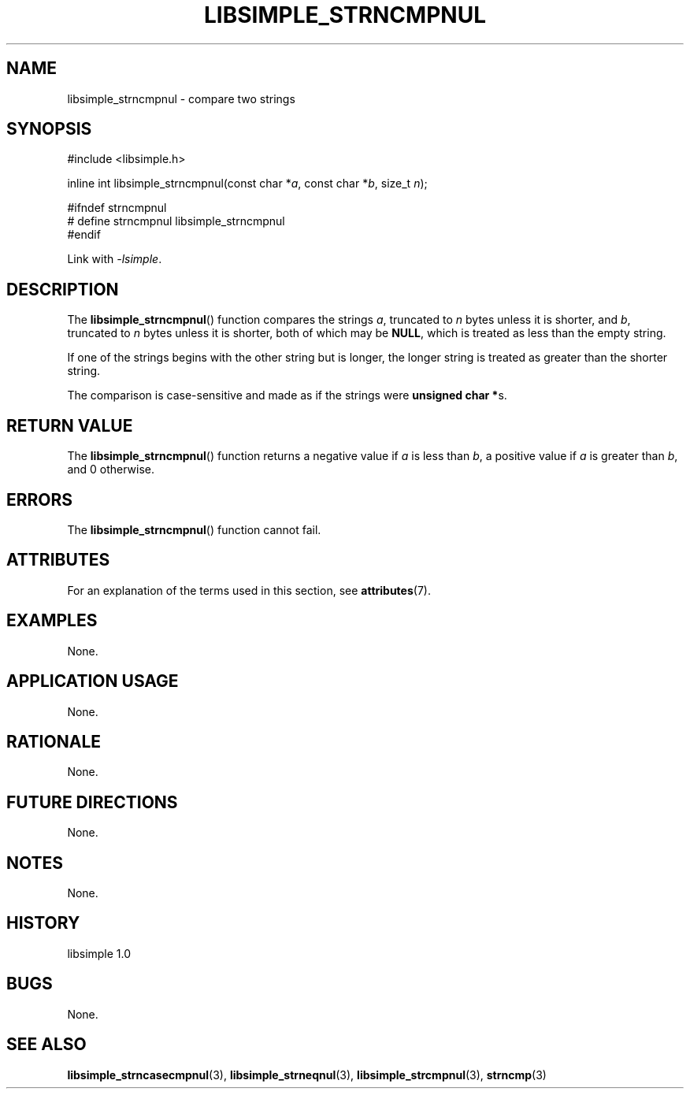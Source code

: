 .TH LIBSIMPLE_STRNCMPNUL 3 libsimple
.SH NAME
libsimple_strncmpnul \- compare two strings

.SH SYNOPSIS
.nf
#include <libsimple.h>

inline int libsimple_strncmpnul(const char *\fIa\fP, const char *\fIb\fP, size_t \fIn\fP);

#ifndef strncmpnul
# define strncmpnul libsimple_strncmpnul
#endif
.fi
.PP
Link with
.IR \-lsimple .

.SH DESCRIPTION
The
.BR libsimple_strncmpnul ()
function compares the strings
.IR a ,
truncated to
.I n
bytes unless it is shorter,
and
.IR b ,
truncated to
.I n
bytes unless it is shorter,
both of which may be
.BR NULL ,
which is treated as less than the empty string.
.PP
If one of the strings begins with the other string
but is longer, the longer string is treated as
greater than the shorter string.
.PP
The comparison is case-sensitive and made as if
the strings were
.BR "unsigned char *" s.

.SH RETURN VALUE
The
.BR libsimple_strncmpnul ()
function returns a negative value if
.I a
is less than
.IR b ,
a positive value if
.I a
is greater than
.IR b ,
and 0 otherwise.

.SH ERRORS
The
.BR libsimple_strncmpnul ()
function cannot fail.

.SH ATTRIBUTES
For an explanation of the terms used in this section, see
.BR attributes (7).
.TS
allbox;
lb lb lb
l l l.
Interface	Attribute	Value
T{
.BR libsimple_strncmpnul ()
T}	Thread safety	MT-Safe
T{
.BR libsimple_strncmpnul ()
T}	Async-signal safety	AS-Safe
T{
.BR libsimple_strncmpnul ()
T}	Async-cancel safety	AC-Safe
.TE

.SH EXAMPLES
None.

.SH APPLICATION USAGE
None.

.SH RATIONALE
None.

.SH FUTURE DIRECTIONS
None.

.SH NOTES
None.

.SH HISTORY
libsimple 1.0

.SH BUGS
None.

.SH SEE ALSO
.BR libsimple_strncasecmpnul (3),
.BR libsimple_strneqnul (3),
.BR libsimple_strcmpnul (3),
.BR strncmp (3)
